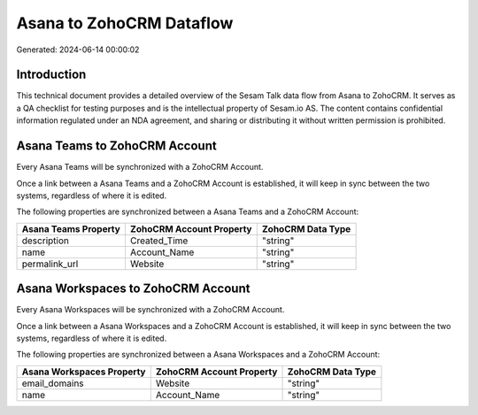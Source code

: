 =========================
Asana to ZohoCRM Dataflow
=========================

Generated: 2024-06-14 00:00:02

Introduction
------------

This technical document provides a detailed overview of the Sesam Talk data flow from Asana to ZohoCRM. It serves as a QA checklist for testing purposes and is the intellectual property of Sesam.io AS. The content contains confidential information regulated under an NDA agreement, and sharing or distributing it without written permission is prohibited.

Asana Teams to ZohoCRM Account
------------------------------
Every Asana Teams will be synchronized with a ZohoCRM Account.

Once a link between a Asana Teams and a ZohoCRM Account is established, it will keep in sync between the two systems, regardless of where it is edited.

The following properties are synchronized between a Asana Teams and a ZohoCRM Account:

.. list-table::
   :header-rows: 1

   * - Asana Teams Property
     - ZohoCRM Account Property
     - ZohoCRM Data Type
   * - description
     - Created_Time
     - "string"
   * - name
     - Account_Name
     - "string"
   * - permalink_url
     - Website
     - "string"


Asana Workspaces to ZohoCRM Account
-----------------------------------
Every Asana Workspaces will be synchronized with a ZohoCRM Account.

Once a link between a Asana Workspaces and a ZohoCRM Account is established, it will keep in sync between the two systems, regardless of where it is edited.

The following properties are synchronized between a Asana Workspaces and a ZohoCRM Account:

.. list-table::
   :header-rows: 1

   * - Asana Workspaces Property
     - ZohoCRM Account Property
     - ZohoCRM Data Type
   * - email_domains
     - Website
     - "string"
   * - name
     - Account_Name
     - "string"

